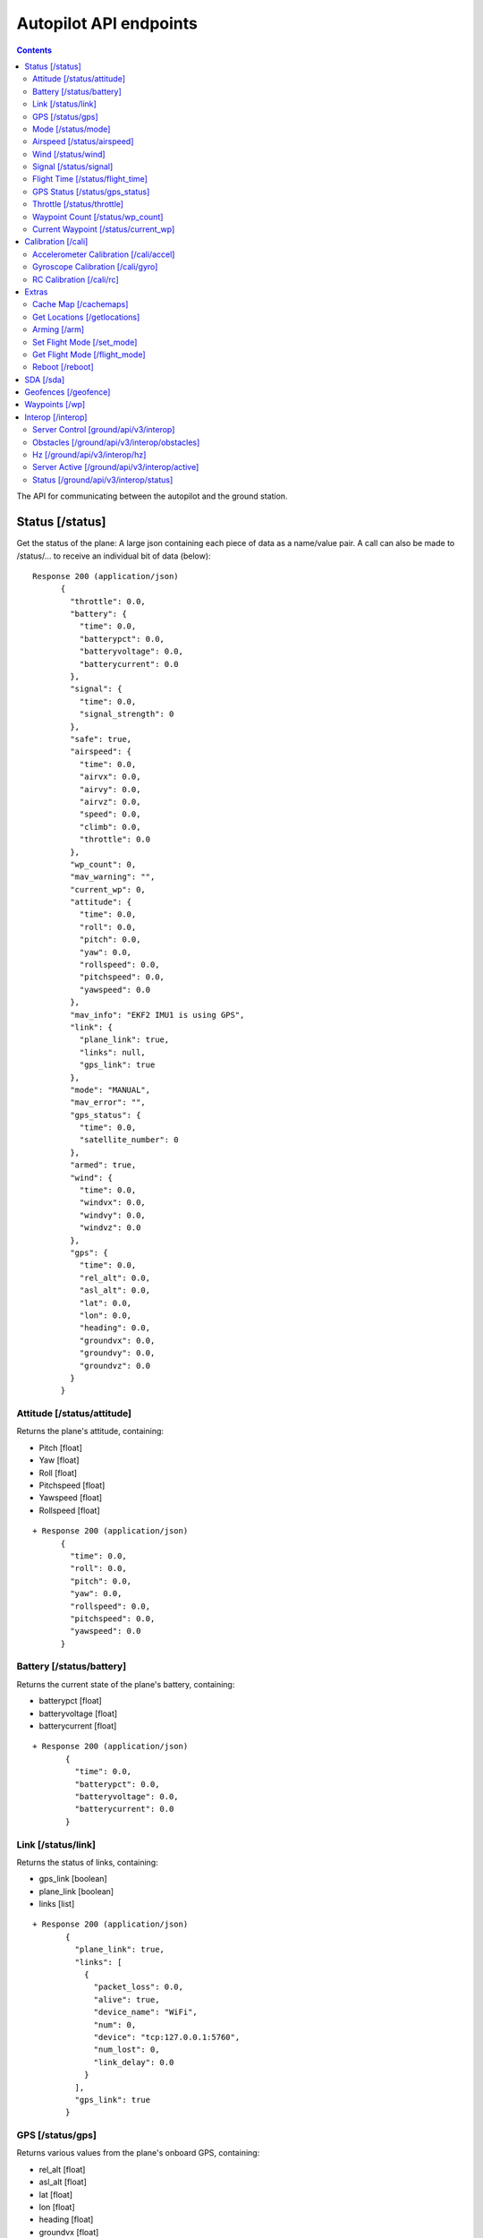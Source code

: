 .. CUAir Autopilot Documentation documentation master file, created by
   sphinx-quickstart on Mon May  2 11:28:43 2016.
   You can adapt this file completely to your liking, but it should at least
   contain the root `toctree` directive.


Autopilot API endpoints
============================

.. contents::

The API for communicating between the autopilot and the ground station.

Status [/status]
----------------

Get the status of the plane: A large json containing each piece of data as a name/value pair. A call can also be made to /status/... to receive an
individual bit of data (below)::

  Response 200 (application/json)
        {
          "throttle": 0.0,
          "battery": {
            "time": 0.0,
            "batterypct": 0.0,
            "batteryvoltage": 0.0,
            "batterycurrent": 0.0
          },
          "signal": {
            "time": 0.0,
            "signal_strength": 0
          },
          "safe": true,
          "airspeed": {
            "time": 0.0,
            "airvx": 0.0,
            "airvy": 0.0,
            "airvz": 0.0,
            "speed": 0.0,
            "climb": 0.0,
            "throttle": 0.0
          },
          "wp_count": 0,
          "mav_warning": "",
          "current_wp": 0,
          "attitude": {
            "time": 0.0,
            "roll": 0.0,
            "pitch": 0.0,
            "yaw": 0.0,
            "rollspeed": 0.0,
            "pitchspeed": 0.0,
            "yawspeed": 0.0
          },
          "mav_info": "EKF2 IMU1 is using GPS",
          "link": {
            "plane_link": true,
            "links": null,
            "gps_link": true
          },
          "mode": "MANUAL",
          "mav_error": "",
          "gps_status": {
            "time": 0.0,
            "satellite_number": 0
          },
          "armed": true,
          "wind": {
            "time": 0.0,
            "windvx": 0.0,
            "windvy": 0.0,
            "windvz": 0.0
          },
          "gps": {
            "time": 0.0,
            "rel_alt": 0.0,
            "asl_alt": 0.0,
            "lat": 0.0,
            "lon": 0.0,
            "heading": 0.0,
            "groundvx": 0.0,
            "groundvy": 0.0,
            "groundvz": 0.0
          }
        }




Attitude [/status/attitude]
^^^^^^^^^^^^^^^^^^^^^^^^^^^^^^^^^^^^^^^^^^^^^^^^
Returns the plane's attitude, containing:

* Pitch [float]
* Yaw [float]
* Roll [float]
* Pitchspeed [float]
* Yawspeed [float]
* Rollspeed [float]

::

  + Response 200 (application/json)
        {
          "time": 0.0,
          "roll": 0.0,
          "pitch": 0.0,
          "yaw": 0.0,
          "rollspeed": 0.0,
          "pitchspeed": 0.0,
          "yawspeed": 0.0
        }


Battery [/status/battery]
^^^^^^^^^^^^^^^^^^^^^^^^^^^^^^^^^^^^^^^^^^^^^^^^

Returns the current state of the plane's battery, containing:

* batterypct [float]
* batteryvoltage [float]
* batterycurrent [float]

::

 + Response 200 (application/json)
        {
          "time": 0.0,
          "batterypct": 0.0,
          "batteryvoltage": 0.0,
          "batterycurrent": 0.0
        }

        
Link [/status/link]
^^^^^^^^^^^^^^^^^^^

Returns the status of links, containing:

* gps_link [boolean]
* plane_link [boolean]
* links [list]

::

 + Response 200 (application/json)
        {
          "plane_link": true,
          "links": [
            {
              "packet_loss": 0.0,
              "alive": true,
              "device_name": "WiFi",
              "num": 0,
              "device": "tcp:127.0.0.1:5760",
              "num_lost": 0,
              "link_delay": 0.0
            }
          ],
          "gps_link": true
        }

        
GPS [/status/gps]
^^^^^^^^^^^^^^^^^^^^^^^^

Returns various values from the plane's onboard GPS, containing:

* rel_alt [float]
* asl_alt [float]
* lat [float]
* lon [float]
* heading [float]
* groundvx [float]
* groundvy [float]
* groundvz [float]

::

  + Response 200 (application/json)
        {
          "time": 0.0,
          "rel_alt": 0.0,
          "asl_alt": 0.0,
          "lat": 0.0,
          "lon": 0.0,
          "heading": 0.0,
          "groundvx": 0.0,
          "groundvy": 0.0,
          "groundvz": 0.0
        }

        
Mode [/status/mode]
^^^^^^^^^^^^^^^^^^^^^^^^^^^^^^^^^^^^^^^^^^^^^^^^

Returns the current flying mode of the plane as a string, e.g. "AUTO", "MANUAL", "FLY_BY_WIRE_A"

* str

::

 Response 200 (text/html)
        "MANUAL"

        
Airspeed [/status/airspeed]
^^^^^^^^^^^^^^^^^^^^^^^^^^^^^^^^^^^^^^^^^^^^^^^^

Returns vectors vx, vy, vz representing the airspeed velocity of the airplane as floats

* speed [float]
* climb [float]
* throttle [float]
* airvx [float]
* airvy [float]
* airvz [float]

::

 + Response 200 (application/json)
        {
          "time": 0.0,
          "airvx": 0.0,
          "airvy": 0.0,
          "airvz": 0.0,
          "speed": 0.0,
          "climb": 0.0,
          "throttle": 0.0
        }


Wind [/status/wind]
^^^^^^^^^^^^^^^^^^^^^^^^^^^^^^^^^^^^^^^^^^^^^^^^

Returns vectors vx, vy, vz representing the wind velocity vector as floats

* windvx [float]
* windvy [float]
* windvz [float]

::

 Response 200 (application/json)
        {
          "time": 0.0,
          "windvx": 0.0,
          "windvy": 0.0,
          "windvz": 0.0
        }
  

Signal [/status/signal]
^^^^^^^^^^^^^^^^^^^^^^^^^^^^^^^^^^^^^^^^^^^^^^^^

Returns the time and the signal strength as an integer of the transmitter connection. 0: 0%, 100: 100%, 255: invalid/unknown. See `_RC_CHANNELS* packet <http://mavlink.org/messages/common#RC_CHANNELS_SCALED>`_ rssi field.

* signal_strength

::

 + Response 200 (application/json)
        {
          "time": 0.0,
          "signal_strength": 0
        }

        
Flight Time [/status/flight_time]
^^^^^^^^^^^^^^^^^^^^^^^^^^^^^^^^^^^^^^^^^^^^^^^^

Returns the information about the flight time conntaing:

* time_start [float]|[null]
* if_flying [boolean]

::

 + Response 200 (application/json)
        {
          "time": 0.0,
          "time_start": null,
          "is_flying": true
        }

        
GPS Status [/status/gps_status]
^^^^^^^^^^^^^^^^^^^^^^^^^^^^^^^^^^^^^^^^^^^^^^^^

Returns the gps connection represented by an integer number of satellites visible

* satellite_number [int]

::

 + Response 200 (application/json)
        {
          "time": 0.0,
          "satellite_number": 0
        }


Throttle [/status/throttle]
^^^^^^^^^^^^^^^^^^^^^^^^^^^^^^^^^^^^^^^^^^^^^^^^

An integer from 0 to 100 representing the current throttle level of the plane

::

 Response 200 (text/html)
        0.0

        
Waypoint Count [/status/wp_count]
^^^^^^^^^^^^^^^^^^^^^^^^^^^^^^^^^^^^^^^^^^^^^^^^

Returns an integer representing the current number of waypoints

::

 + Response 200 (text/html)
        0

        
Current Waypoint [/status/current_wp]
^^^^^^^^^^^^^^^^^^^^^^^^^^^^^^^^^^^^^^^^^^^^^^^^

Returns an integer representing the current waypoint

::

 + Response 200 (text/html)
        0


Calibration [/cali]
---------------------

Accelerometer Calibration [/cali/accel]
^^^^^^^^^^^^^^^^^^^^^^^^^^^^^^^^^^^

* **POST**

Starts the accelerometer calibration process::

 Response 200 (text/html)
      "Started accelerometer calibration."

* **PUT**

Continues calibration process (mostly for accelerometer)::

 Response 200 (text/html)
      "Continuing."

Gyroscope Calibration [/cali/gyro]
^^^^^^^^^^^^^^^^^^^^^^^^^^^^^^^^^^^^

* **POST**

Starts the gyroscope calibration process::

 Response 200 (text/html)
      "True"

RC Calibration [/cali/rc]
^^^^^^^^^^^^^^^^^^^^^^^^^^^^^^^^^^^^

* **POST**

Starts the RC calibration process::

 Response 200 (text/html)
      "True"

* **DELETE**

Stops the RC calibration process::

 Response 200 (text/html)
      "True"

Extras
--------

Cache Map [/cachemaps]
^^^^^^^^^^^^^^^^^^^^^^^

* **POST**

Tells the backend to cache a map location::

   Headers
      Content-Type: application/json

   Requests
      name: <string>       [The location name]
      lat: <float>         [The location's latitude]
      lon: <float>         [The location's longitude]

   Response 200 (application/json) 
        {
            'topLat': 1,
            'bottomLat': 0,
            'leftLon': 0,
            'rightLon': 1,
            'centerLat': 0.5,
            'centerLon': 0.5  
        }

Get Locations [/getlocations]
^^^^^^^^^^^^^^^^^^^^^^^^^^^^^^

* **GET**

Retrieves the list of cached map locations::

   Headers
      Content-Type: application/json

   Response 200 (application/json) 
      {
        "Cornell_Campus": {
          "leftLon": -76.4950662435,
          "imageURL": "img/satellites/Cornell_Campus_Satellite.png",
          "bottomLat": 42.4384214463,
          "topLat": 42.4586880256,
          "rightLon": -76.4676004232
        },
        "Game_Farm": {
          "leftLon": -76.4650662435,
          "imageURL": "img/satellites/Game_Farm_Satellite.png",
          "bottomLat": 42.4333928552,
          "topLat": 42.4536610611,
          "rightLon": -76.4376004232
        }
      }

Arming [/arm]
^^^^^^^^^^^^^^

* **POST**

Arms the plane::

   Headers
      Content-Type: application/json
      token: <secret token>
      confirm: confirm

   Response 200 (text/html)
     "True"

* **DELETE**

Disarms the plane::

   Headers
      Content-Type: application/json
      token: <secret token>
      confirm: confirm

   Response 200 (text/html)
     "True"

Set Flight Mode [/set_mode]
^^^^^^^^^^^^^^^^^^^^^^^^^^^^^

* **POST**

Sets the plane mode::

  Headers
      Content-Type: application/json
      token: <secret token>

  Requests
      mode: <string>    [The name of the mode to switch into]

  Response 200 (text/html)
      "Accepted Mode Change."

Get Flight Mode [/flight_mode]
^^^^^^^^^^^^^^^^^^^^^^^^^^^^^^^

* **GET**

Gets the plane mode::

  Response 200 (text/html)
      "MANUAL"

Reboot [/reboot]
^^^^^^^^^^^^^^^^^^^^^^^^^^^^^^^

* **POST**

Causes the plane to reboot

  Headers
      Content-Type: application/json
      token: <secret token>
      confirm: confirm

  Response 200 (text/html)
      "True"

SDA [/sda]
-----------

* **GET**
Returns whether SDA is enabled::

  Response 200 (text/html)
    true

* **POST**
Activates SDA::

  Headers
      Content-Type: application/json
      token: <secret token>

  Response 200 (application/json)
    true

* **DELETE**
Deactivates SDA::

  Headers
      Content-Type: application/json
      token: <secret token>

  Response 200 (application/json)
    True


Geofences [/geofence]
----------------------

* **GET**
Returns the geofence points::

  Response 200 (application/json)
    [{
      "lat": 0.0 [degrees]
      "lon": 0.0 [degrees]
    }, {
      "lat": 0.0,
      "lon": 0.0
    }]

* **POST**
Sets the geofence points::

  Headers
      Content-Type: application/json
      token: <secret token>
   Requests
    list of:
      lat: <float>         [The fence point's latitude]
      lon: <float>         [The fence point's longitude]

  Response 200
    "Added Fence"

Waypoints [/wp]
-----------------

* **GET**

Returns a list of waypoints, each containing, altitude, longitude, latitude, current waypoint, waypoint type or `MAV_CMD <http://mavlink.org/messages/common>`_ , waypoint index::

   Response 200 (application/json)
        [
          {
            "command": 0,
            "current": 0,
            "param1": 0.0,
            "param2": 0.0,
            "param3": 0.0,
            "param4": 0.0,
            "lat": 0.0,
            "lon": 0.0,
            "alt": 0.0,
            "index": 0,
            "min_dist": 0.0
          }
        ]

    
*  **GET with arguments [GET /wp/{?wpnum}]**

The response field, "type" in GET is the same as the "command" field in POST and PUT. 
The associated waypoint types and numbers are listed under POST. 

Parameters: *wpnum*  - the index of the waypoint you wish to recieve::

  Response 200 (application/json)
        {
          "command": 0,
          "current": 0,
          "param1": 0.0,
          "param2": 0.0,
          "param3": 0.0,
          "param4": 0.0,
          "lat": 0.0,
          "lon": 0.0,
          "alt": 0.0,
          "index": 0,
          "min_dist": 0.0
        }


        
* **DELETE**
   Delete a specific waypoint.
   
   Parameters: *wpnum*  - The waypoints index

::

   Response 200 (text/html)
        "True"

* **POST**


::

   Headers
      Content-Type: application/json
      token: <secret token>

   Requests
      lat: <float>         [The waypoint's latitude]
      lon: <float>         [The waypoint's longitude]
      alt: <float>         [The waypoint's altitude]
      index: <int>         [The waypoints index]
      command: <int>       [The waypoints type or `MAV_CMD <http://mavlink.org/messages/common>`]

   Response 200 (text/html)
      "True"

* **PUT**

   PUT has the same parameters as POST but will update the values of the waypoint at the specified index.

::

   Headers
      Content-Type: application/json
      token: <secret token>

   Requests
      lat: <float>         [The waypoint's latitude]
      lon: <float>         [The waypoint's longitude]
      alt: <float>         [The waypoint's altitude]
      index: <int>         [The waypoints index]
      command: <int>       [The waypoints type or `MAV_CMD <http://mavlink.org/messages/common>`]

   Response 200 (text/html)
      "True"


Interop [/interop]
------------------


Server Control [ground/api/v3/interop]
^^^^^^^^^^^^^^^^^^^^^^^^^^^^^^^^^^^^^^^^^^^^^^^^^^^^
* **POST**

  Sending a POST request to this endpoint starts the interop backend. To do this, it creates a new instance of the backend object, then starts the backend on a separate thread and sets the server to active. It will fail if the server is either already started, or if it has been less that a half second since the server was either started or stopped last. Requires a valid JSON containing the server data (username, password, and url fields). Requires a valid auth token to access. ::

    Response 200


* **DELETE**

  Sending a DELETE request to this endpoint will stop the interop backend. It simply sets the Data.server_active global variable to false. This is the loop condition on the backend, so the server will stop as soon as it completes its current loop. This will fail if the server is either already stopped or if it has been less that a half second since the server was either started or stopped last. Requires a valid auth token to access ::

    Response 200


* **GET**

  Returns a JSON string containing all available server info

  * "Obstacles" : Data structure containg obstacles ({"moving_obstacles":[],"stationary_obstacles":[]})
  * "server_working" : Does the server believe it is functioning correctly (boolean)
  * "hz" : Rolling frequency of interop telemetry posts (integer)
  * "active" : Is the server active (boolean)
  * "wp_distances" : Closest point of approach to each waypoint (integer list)
  * "active_mission" : JSON of active mission as described by the `interop documentation <http://auvsi-suas-competition-interoperability-system.readthedocs.io/en/latest/specification.html#missions>`_. 

  ::

    Response 200 (application/json)
        {
          "hz": 0.0,
          "active_mission": {
            "emergent_last_known_pos": {
              "latitude": 0.0,
              "longitude": 0.0
            },
            "fly_zones": [
              {
                "boundary_pts": [
                  {
                    "latitude": 0.0,
                    "order": 0,
                    "longitude": 0.0
                  },
                  {
                    "latitude": 0.0,
                    "order": 0,
                    "longitude": 0.0
                  },
                  {
                    "latitude": 0.0,
                    "order": 0,
                    "longitude": 0.0
                  }
                ],
                "altitude_msl_max": 0.0,
                "altitude_msl_min": 0.0
              }
            ],
            "mission_waypoints": [
              {
                "latitude": 0.0,
                "altitude_msl": 0.0,
                "order": 0,
                "longitude": 0.0
              },

            ],
            "off_axis_odlc_pos": {
              "latitude": 0.0,
              "longitude": 0.0
            },
            "search_grid_points": [
              {
                "latitude": 0.0,
                "altitude_msl": 0.0,
                "order": 0,
                "longitude": 0.0
              }
            ],
            "active": true,
            "id": 0,
            "home_pos": {
              "latitude": 0.0,
              "longitude": 0.0
            },
            "air_drop_pos": {
              "latitude": 0.0,
              "longitude": 0.0
            }
          },
          "obstacles": {
            "moving_obstacles": [
              {
                "latitude": 0.0,
                "sphere_radius": 0.0,
                "altitude_msl": 0.0,
                "longitude": 0.0,
                "time": 0.0
              }
            ],
            "stationary_obstacles": [
              {
                "latitude": 0.0,
                "cylinder_height": 0.0,
                "cylinder_radius": 0.0,
                "longitude": 0.0
              }
            ]
          },
          "mission_waypoints": [
            {
              "latitude": 0.0,
              "altitude_msl": 0.0,
              "order": 0,
              "longitude": 0.0
            },
          ],
          "server_working": true,
          "mission_wp_dists": [
            0.0,
          ],
          "active": true
        }

    

Obstacles [/ground/api/v3/interop/obstacles]
^^^^^^^^^^^^^^^^^^^^^^^^^^^^^^^^^^^^^^^^^^^^^^^^^^^^^^^^^^^^^^^^^^^^^

Returns a JSON object string that contains a list of both moving and stationary objects. Checks to see if the server is active, and, if so, retrieves data from the MAVProxy.modules.server.data module, jsonifies it and returns it. ::

  Response 200 (application/json)
        {
          "moving_obstacles": [
            {
              "latitude": 0.0,
              "sphere_radius": 0.0,
              "altitude_msl": 0.0,
              "longitude": 0.0,
              "time": 0.0
            }
          ],
          "stationary_obstacles": [
            {
              "latitude": 0.0,
              "cylinder_height": 0.0,
              "cylinder_radius": 0.0,
              "longitude": 0.0
            }
          ]
        }


Hz [/ground/api/v3/interop/hz]
^^^^^^^^^^^^^^^^^^^^^^^^^^^^^^^^^^^^^^^^^^^^^^^^^^^^^^^^^^^^^^^^^^^^^

Returns a string containing the rolling average of the frequency that the interop server has been posting telemetry data ::

  Response 200
        0.0

Server Active [/ground/api/v3/interop/active]
^^^^^^^^^^^^^^^^^^^^^^^^^^^^^^^^^^^^^^^^^^^^^^^^^^^^^^^^^^^^^^^^^^^^^

Returns a boolean string telling whether the interop server is currently active or not ::

  Response 200
          true


Status [/ground/api/v3/interop/status]
^^^^^^^^^^^^^^^^^^^^^^^^^^^^^^^^^^^^^^^^^^^^^^^^^^^^^^^^^^^^^^^^^^^^^

Returns a boolean string telling whether the interop server believes it is working as intended right now. Automatically true if the server is not active ::

  Response 200
          true
